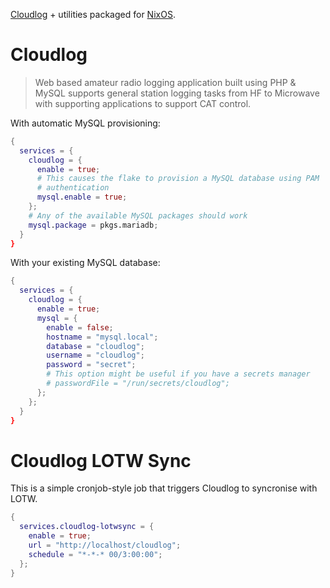 [[https://github.com/magicbug/Cloudlog][Cloudlog]] + utilities packaged for [[https://nixos.org][NixOS]].

* Cloudlog
#+BEGIN_QUOTE
 Web based amateur radio logging application built using PHP & MySQL supports general station logging tasks from HF to Microwave with supporting applications to support CAT control. 
#+END_QUOTE

With automatic MySQL provisioning:
#+BEGIN_SRC nix
{
  services = {
    cloudlog = {
      enable = true;
      # This causes the flake to provision a MySQL database using PAM
      # authentication
      mysql.enable = true;
    };
    # Any of the available MySQL packages should work
    mysql.package = pkgs.mariadb;
  }
}
#+END_SRC

With your existing MySQL database:

#+BEGIN_SRC nix
{
  services = {
    cloudlog = {
      enable = true;
      mysql = {
        enable = false;
        hostname = "mysql.local";
        database = "cloudlog";
        username = "cloudlog";
        password = "secret";
        # This option might be useful if you have a secrets manager
        # passwordFile = "/run/secrets/cloudlog";
      };
    };
  }
}
#+END_SRC

* Cloudlog LOTW Sync
This is a simple cronjob-style job that triggers Cloudlog to syncronise with LOTW.

#+BEGIN_SRC nix
{
  services.cloudlog-lotwsync = {
    enable = true;
    url = "http://localhost/cloudlog";
    schedule = "*-*-* 00/3:00:00";
  };
}
#+END_SRC

